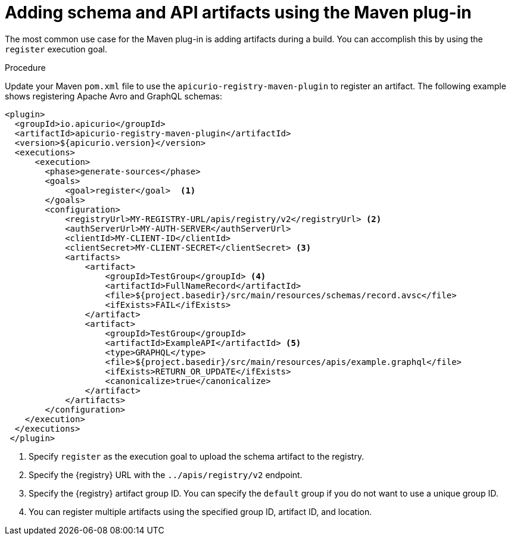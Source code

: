 // Metadata created by nebel
// ParentAssemblies: assemblies/getting-started/as_installing-the-registry.adoc

[id="adding-artifacts-using-maven-plugin_{context}"]
= Adding schema and API artifacts using the Maven plug-in

[role="_abstract"]
The most common use case for the Maven plug-in is adding artifacts during a build. You can accomplish this by using the `register` execution goal. 

.Prerequisites
ifdef::apicurio-registry,rh-service-registry[]
* {registry} is installed and running in your environment
endif::[]
ifdef::rh-openshift-sr[]
* You have a service account with the correct access permissions for {registry} instances
endif::[]

.Procedure
Update your Maven `pom.xml` file to use the `apicurio-registry-maven-plugin` to register an artifact. The following example shows registering Apache Avro and GraphQL schemas:

[source,xml]
----
<plugin>     
  <groupId>io.apicurio</groupId>
  <artifactId>apicurio-registry-maven-plugin</artifactId>
  <version>${apicurio.version}</version>
  <executions>
      <execution>
        <phase>generate-sources</phase>
        <goals>
            <goal>register</goal>  <1>
        </goals>
        <configuration>
            <registryUrl>MY-REGISTRY-URL/apis/registry/v2</registryUrl> <2>
            <authServerUrl>MY-AUTH-SERVER</authServerUrl> 
            <clientId>MY-CLIENT-ID</clientId>
            <clientSecret>MY-CLIENT-SECRET</clientSecret> <3>
            <artifacts>
                <artifact>
                    <groupId>TestGroup</groupId> <4>
                    <artifactId>FullNameRecord</artifactId>
                    <file>${project.basedir}/src/main/resources/schemas/record.avsc</file> 
                    <ifExists>FAIL</ifExists>
                </artifact>
                <artifact>
                    <groupId>TestGroup</groupId>
                    <artifactId>ExampleAPI</artifactId> <5>
                    <type>GRAPHQL</type>
                    <file>${project.basedir}/src/main/resources/apis/example.graphql</file>
                    <ifExists>RETURN_OR_UPDATE</ifExists>
                    <canonicalize>true</canonicalize>
                </artifact>
            </artifacts>
        </configuration>
    </execution>
  </executions>
 </plugin>
----

. Specify `register` as the execution goal to upload the schema artifact to the registry.
. Specify the {registry} URL with the `../apis/registry/v2` endpoint.
ifdef::apicurio-registry,rh-service-registry[]
. If authentication is required, you can specify your authentication server and client credentials.
endif::[]
ifdef::rh-openshift-sr[]
. Specify your service account ID and secret and the {org-name} Single Sign-On authentication server: `{sso-token-url}`
endif::[]
. Specify the {registry} artifact group ID. You can specify the `default` group if you do not want to use a unique group ID.
. You can register multiple artifacts using the specified group ID, artifact ID, and location.

////
// old demo needs to be updated for v2
[role="_additional-resources"]
.Additional resources
 * For more details on the {registry} Maven plug-in, see the link:https://github.com/Apicurio/apicurio-registry-demo[Registry demonstration example]
////
